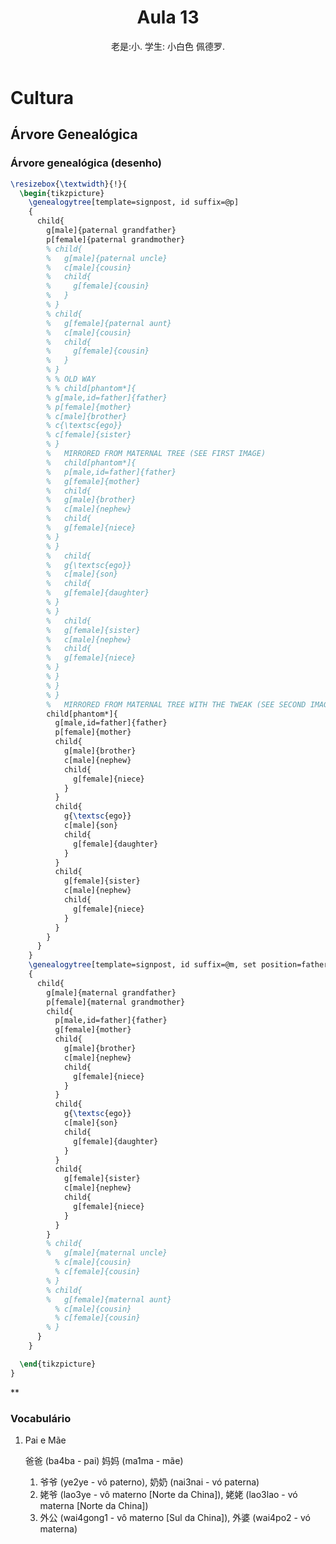 #+TITLE: Aula 13
#+AUTHOR:老是:小. 学生: 小白色 佩德罗.

#+LATEX_COMPILER: xelatex
#+LATEX_HEADER: \usepackage{xltxtra}
#+LATEX_HEADER: \setmainfont{Source Han Sans CN}
#+LATEX_HEADER: \usepackage{tikz}
#+LATEX_HEADER: \usepackage[edges]{forest}
#+LATEX_HEADER: \usepackage[all]{genealogytree}
#+LATEX_HEADER: \usetikzlibrary{shadows.blur}


* Cultura

** Árvore Genealógica

*** Árvore genealógica (desenho)

    # #+HEADER: :file ./contour.svg :imagemagick yes
    # #+HEADER: :results output silent :headers '("\\usepackage{tikz} \\usepackage[edges]{forest}")
    # #+header: :fit yes :imoutoptions -geometry 400 :iminoptions -density 600
    #+begin_src latex
      \resizebox{\textwidth}{!}{
        \begin{tikzpicture}
          \genealogytree[template=signpost, id suffix=@p]
          {
            child{
              g[male]{paternal grandfather}
              p[female]{paternal grandmother}
              % child{
              %   g[male]{paternal uncle}
              %   c[male]{cousin}
              %   child{
              %     g[female]{cousin}
              %   }
              % }
              % child{
              %   g[female]{paternal aunt}
              %   c[male]{cousin}
              %   child{
              %     g[female]{cousin}
              %   }
              % }
              % % OLD WAY
              % % child[phantom*]{
              % g[male,id=father]{father}
              % p[female]{mother}
              % c[male]{brother}
              % c{\textsc{ego}}
              % c[female]{sister}
              % }
              %   MIRRORED FROM MATERNAL TREE (SEE FIRST IMAGE)
              %   child[phantom*]{
              %   p[male,id=father]{father}
              %   g[female]{mother}
              %   child{
              %   g[male]{brother}
              %   c[male]{nephew}
              %   child{
              %   g[female]{niece}
              % }
              % }
              %   child{
              %   g{\textsc{ego}}
              %   c[male]{son}
              %   child{
              %   g[female]{daughter}
              % }
              % }
              %   child{
              %   g[female]{sister}
              %   c[male]{nephew}
              %   child{
              %   g[female]{niece}
              % }
              % }
              % }
              % }
              %   MIRRORED FROM MATERNAL TREE WITH THE TWEAK (SEE SECOND IMAGE)
              child[phantom*]{
                g[male,id=father]{father}
                p[female]{mother}
                child{
                  g[male]{brother}
                  c[male]{nephew}
                  child{
                    g[female]{niece}
                  }
                }
                child{
                  g{\textsc{ego}}
                  c[male]{son}
                  child{
                    g[female]{daughter}
                  }
                }
                child{
                  g[female]{sister}
                  c[male]{nephew}
                  child{
                    g[female]{niece}
                  }
                }
              }
            }
          }
          \genealogytree[template=signpost, id suffix=@m, set position=father@m at father@p]
          {
            child{
              g[male]{maternal grandfather}
              p[female]{maternal grandmother}
              child{
                p[male,id=father]{father}
                g[female]{mother}
                child{
                  g[male]{brother}
                  c[male]{nephew}
                  child{
                    g[female]{niece}
                  }
                }
                child{
                  g{\textsc{ego}}
                  c[male]{son}
                  child{
                    g[female]{daughter}
                  }
                }
                child{
                  g[female]{sister}
                  c[male]{nephew}
                  child{
                    g[female]{niece}
                  }
                }
              }
              % child{
              %   g[male]{maternal uncle}
                % c[male]{cousin}
                % c[female]{cousin}
              % }
              % child{
              %   g[female]{maternal aunt}
                % c[male]{cousin}
                % c[female]{cousin}
              % }
            }
          }

        \end{tikzpicture}
      }
    #+end_src

    #+RESULTS:
    #+begin_export latex
    \resizebox{\textwidth}{!}{
      \begin{tikzpicture}
        \genealogytree[template=signpost, id suffix=@p]
        {
          child{
            g[male]{paternal grandfather}
            p[female]{paternal grandmother}
            % child{
            %   g[male]{paternal uncle}
            %   c[male]{cousin}
            %   child{
            %     g[female]{cousin}
            %   }
            % }
            % child{
            %   g[female]{paternal aunt}
            %   c[male]{cousin}
            %   child{
            %     g[female]{cousin}
            %   }
            % }
            % % OLD WAY
            % % child[phantom*]{
            % g[male,id=father]{father}
            % p[female]{mother}
            % c[male]{brother}
            % c{\textsc{ego}}
            % c[female]{sister}
            % }
            %   MIRRORED FROM MATERNAL TREE (SEE FIRST IMAGE)
            %   child[phantom*]{
            %   p[male,id=father]{father}
            %   g[female]{mother}
            %   child{
            %   g[male]{brother}
            %   c[male]{nephew}
            %   child{
            %   g[female]{niece}
            % }
            % }
            %   child{
            %   g{\textsc{ego}}
            %   c[male]{son}
            %   child{
            %   g[female]{daughter}
            % }
            % }
            %   child{
            %   g[female]{sister}
            %   c[male]{nephew}
            %   child{
            %   g[female]{niece}
            % }
            % }
            % }
            % }
            %   MIRRORED FROM MATERNAL TREE WITH THE TWEAK (SEE SECOND IMAGE)
            child[phantom*]{
              g[male,id=father]{father}
              p[female]{mother}
              child{
                g[male]{brother}
                c[male]{nephew}
                child{
                  g[female]{niece}
                }
              }
              child{
                g{\textsc{ego}}
                c[male]{son}
                child{
                  g[female]{daughter}
                }
              }
              child{
                g[female]{sister}
                c[male]{nephew}
                child{
                  g[female]{niece}
                }
              }
            }
          }
        }
        \genealogytree[template=signpost, id suffix=@m, set position=father@m at father@p]
        {
          child{
            g[male]{maternal grandfather}
            p[female]{maternal grandmother}
            child{
              p[male,id=father]{father}
              g[female]{mother}
              child{
                g[male]{brother}
                c[male]{nephew}
                child{
                  g[female]{niece}
                }
              }
              child{
                g{\textsc{ego}}
                c[male]{son}
                child{
                  g[female]{daughter}
                }
              }
              child{
                g[female]{sister}
                c[male]{nephew}
                child{
                  g[female]{niece}
                }
              }
            }
            % child{
            %   g[male]{maternal uncle}
              % c[male]{cousin}
              % c[female]{cousin}
            % }
            % child{
            %   g[female]{maternal aunt}
              % c[male]{cousin}
              % c[female]{cousin}
            % }
          }
        }

      \end{tikzpicture}
    }
    #+end_export

    **

*** Vocabulário

**** Pai e Mãe
     爸爸 (ba4ba - pai) 妈妈 (ma1ma - mãe)
     1) 爷爷 (ye2ye - vô paterno), 奶奶 (nai3nai - vó paterna)
     2)  姥爷 (lao3ye - vô materno [Norte da China]), 姥姥 (lao3lao -
        vó materna [Norte da China])
     3) 外公 (wai4gong1 - vô materno [Sul da China]),  外婆 (wai4po2 -
        vó materna)
